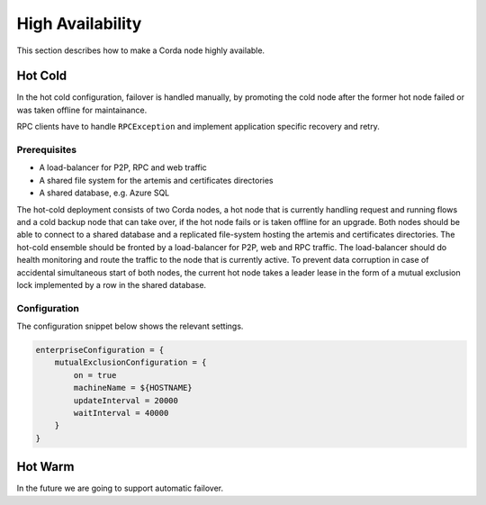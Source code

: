 High Availability
=================

This section describes how to make a Corda node highly available.

Hot Cold
~~~~~~~~

In the hot cold configuration, failover is handled manually, by promoting the cold node after the former hot node
failed or was taken offline for maintainance.

RPC clients have to handle ``RPCException`` and implement application specific recovery and retry.

Prerequisites
-------------

* A load-balancer for P2P, RPC and web traffic
* A shared file system for the artemis and certificates directories
* A shared database, e.g. Azure SQL

The hot-cold deployment consists of two Corda nodes, a hot node that is currently handling request and running flows
and a cold backup node that can take over, if the hot node fails or is taken offline for an upgrade. Both nodes should
be able to connect to a shared database and a replicated file-system hosting the artemis and certificates directories.
The hot-cold ensemble should be fronted by a load-balancer for P2P, web and RPC traffic. The load-balancer should do
health monitoring and route the traffic to the node that is currently active. To prevent data corruption in case of
accidental simultaneous start of both nodes, the current hot node takes a leader lease in the form of a mutual exclusion
lock implemented by a row in the shared database.

Configuration
-------------

The configuration snippet below shows the relevant settings.

.. sourcecode:: none

    enterpriseConfiguration = {
        mutualExclusionConfiguration = {
            on = true
            machineName = ${HOSTNAME}
            updateInterval = 20000
            waitInterval = 40000
        }
    }

Hot Warm
~~~~~~~~

In the future we are going to support automatic failover.
